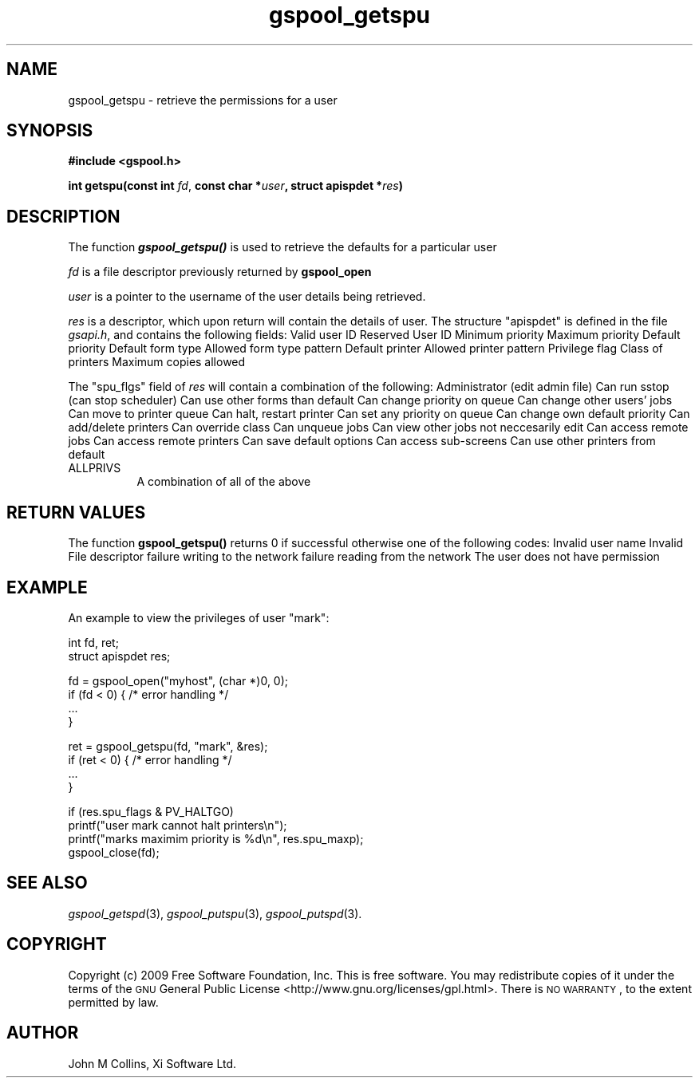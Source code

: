 .\" Automatically generated by Pod::Man v1.37, Pod::Parser v1.32
.\"
.\" Standard preamble:
.\" ========================================================================
.de Sh \" Subsection heading
.br
.if t .Sp
.ne 5
.PP
\fB\\$1\fR
.PP
..
.de Sp \" Vertical space (when we can't use .PP)
.if t .sp .5v
.if n .sp
..
.de Vb \" Begin verbatim text
.ft CW
.nf
.ne \\$1
..
.de Ve \" End verbatim text
.ft R
.fi
..
.\" Set up some character translations and predefined strings.  \*(-- will
.\" give an unbreakable dash, \*(PI will give pi, \*(L" will give a left
.\" double quote, and \*(R" will give a right double quote.  | will give a
.\" real vertical bar.  \*(C+ will give a nicer C++.  Capital omega is used to
.\" do unbreakable dashes and therefore won't be available.  \*(C` and \*(C'
.\" expand to `' in nroff, nothing in troff, for use with C<>.
.tr \(*W-|\(bv\*(Tr
.ds C+ C\v'-.1v'\h'-1p'\s-2+\h'-1p'+\s0\v'.1v'\h'-1p'
.ie n \{\
.    ds -- \(*W-
.    ds PI pi
.    if (\n(.H=4u)&(1m=24u) .ds -- \(*W\h'-12u'\(*W\h'-12u'-\" diablo 10 pitch
.    if (\n(.H=4u)&(1m=20u) .ds -- \(*W\h'-12u'\(*W\h'-8u'-\"  diablo 12 pitch
.    ds L" ""
.    ds R" ""
.    ds C` ""
.    ds C' ""
'br\}
.el\{\
.    ds -- \|\(em\|
.    ds PI \(*p
.    ds L" ``
.    ds R" ''
'br\}
.\"
.\" If the F register is turned on, we'll generate index entries on stderr for
.\" titles (.TH), headers (.SH), subsections (.Sh), items (.Ip), and index
.\" entries marked with X<> in POD.  Of course, you'll have to process the
.\" output yourself in some meaningful fashion.
.if \nF \{\
.    de IX
.    tm Index:\\$1\t\\n%\t"\\$2"
..
.    nr % 0
.    rr F
.\}
.\"
.\" For nroff, turn off justification.  Always turn off hyphenation; it makes
.\" way too many mistakes in technical documents.
.hy 0
.if n .na
.\"
.\" Accent mark definitions (@(#)ms.acc 1.5 88/02/08 SMI; from UCB 4.2).
.\" Fear.  Run.  Save yourself.  No user-serviceable parts.
.    \" fudge factors for nroff and troff
.if n \{\
.    ds #H 0
.    ds #V .8m
.    ds #F .3m
.    ds #[ \f1
.    ds #] \fP
.\}
.if t \{\
.    ds #H ((1u-(\\\\n(.fu%2u))*.13m)
.    ds #V .6m
.    ds #F 0
.    ds #[ \&
.    ds #] \&
.\}
.    \" simple accents for nroff and troff
.if n \{\
.    ds ' \&
.    ds ` \&
.    ds ^ \&
.    ds , \&
.    ds ~ ~
.    ds /
.\}
.if t \{\
.    ds ' \\k:\h'-(\\n(.wu*8/10-\*(#H)'\'\h"|\\n:u"
.    ds ` \\k:\h'-(\\n(.wu*8/10-\*(#H)'\`\h'|\\n:u'
.    ds ^ \\k:\h'-(\\n(.wu*10/11-\*(#H)'^\h'|\\n:u'
.    ds , \\k:\h'-(\\n(.wu*8/10)',\h'|\\n:u'
.    ds ~ \\k:\h'-(\\n(.wu-\*(#H-.1m)'~\h'|\\n:u'
.    ds / \\k:\h'-(\\n(.wu*8/10-\*(#H)'\z\(sl\h'|\\n:u'
.\}
.    \" troff and (daisy-wheel) nroff accents
.ds : \\k:\h'-(\\n(.wu*8/10-\*(#H+.1m+\*(#F)'\v'-\*(#V'\z.\h'.2m+\*(#F'.\h'|\\n:u'\v'\*(#V'
.ds 8 \h'\*(#H'\(*b\h'-\*(#H'
.ds o \\k:\h'-(\\n(.wu+\w'\(de'u-\*(#H)/2u'\v'-.3n'\*(#[\z\(de\v'.3n'\h'|\\n:u'\*(#]
.ds d- \h'\*(#H'\(pd\h'-\w'~'u'\v'-.25m'\f2\(hy\fP\v'.25m'\h'-\*(#H'
.ds D- D\\k:\h'-\w'D'u'\v'-.11m'\z\(hy\v'.11m'\h'|\\n:u'
.ds th \*(#[\v'.3m'\s+1I\s-1\v'-.3m'\h'-(\w'I'u*2/3)'\s-1o\s+1\*(#]
.ds Th \*(#[\s+2I\s-2\h'-\w'I'u*3/5'\v'-.3m'o\v'.3m'\*(#]
.ds ae a\h'-(\w'a'u*4/10)'e
.ds Ae A\h'-(\w'A'u*4/10)'E
.    \" corrections for vroff
.if v .ds ~ \\k:\h'-(\\n(.wu*9/10-\*(#H)'\s-2\u~\d\s+2\h'|\\n:u'
.if v .ds ^ \\k:\h'-(\\n(.wu*10/11-\*(#H)'\v'-.4m'^\v'.4m'\h'|\\n:u'
.    \" for low resolution devices (crt and lpr)
.if \n(.H>23 .if \n(.V>19 \
\{\
.    ds : e
.    ds 8 ss
.    ds o a
.    ds d- d\h'-1'\(ga
.    ds D- D\h'-1'\(hy
.    ds th \o'bp'
.    ds Th \o'LP'
.    ds ae ae
.    ds Ae AE
.\}
.rm #[ #] #H #V #F C
.\" ========================================================================
.\"
.IX Title "gspool_getspu 3"
.TH gspool_getspu 3 "2009-02-17" "GNUspool Release 1" "GNUspool Print Manager"
.SH "NAME"
gspool_getspu \- retrieve the permissions for a user
.SH "SYNOPSIS"
.IX Header "SYNOPSIS"
\&\fB#include <gspool.h>\fR
.PP

\&\fBint getspu(const int \fR\fIfd\fR, \fBconst char *\fR\fIuser\fR\fB, struct apispdet *\fR\fIres\fR\fB)\fR
.SH "DESCRIPTION"
.IX Header "DESCRIPTION"
The function \fB\f(BIgspool_getspu()\fB\fR is used to retrieve the defaults for a particular user
.PP
\&\fIfd\fR is a file descriptor previously returned by \fBgspool_open\fR
.PP
\&\fIuser\fR is a pointer to the username of the user details being retrieved.
.PP
\&\fIres\fR is a descriptor, which upon return will contain the details of
user. The structure \f(CW\*(C`apispdet\*(C'\fR is defined in the file \fIgsapi.h\fR, and
contains the following fields:
.Ip "unsigned char spu_isvalid" 8
Valid user ID
.Ip "char spu_resvd1[]" 8
Reserved
.Ip "int_ugid_t spu_user" 8
User ID
Minimum priority
.Ip "unsigned char spu_maxp" 8
Maximum priority
.Ip "unsigned char spu_defp" 8
Default priority
.Ip "char spu_form[]" 8
Default form type
.Ip "char spu_formallow[]" 8
Allowed form type pattern
.Ip "char spu_ptr[]" 8
Default printer
.Ip "char spu_ptrallow[]" 8
Allowed printer pattern
.Ip "unsigned long spu_flgs" 8
Privilege flag
.Ip "classcode_t spu_class" 8
Class of printers
.Ip "unsigned char spu_cps" 8
Maximum copies allowed

.PP
The \f(CW\*(C`spu_flgs\*(C'\fR field of \fIres\fR will contain a combination of the
following:
.Ip "PV_ADMIN" 8
Administrator (edit admin file)
.Ip "PV_SSTOP" 8
Can run sstop (can stop scheduler)
.Ip "PV_FORMS" 8
Can use other forms than default
.Ip "PV_CPRIO" 8
Can change priority on queue
.Ip "PV_OTHERJ" 8
Can change other users' jobs
.Ip "PV_PRINQ" 8
Can move to printer queue
.Ip "PV_HALTGO" 8
Can halt, restart printer
.Ip "PV_ANYPRIO" 8
Can set any priority on queue
.Ip "PV_CDEFLT" 8
Can change own default priority
.Ip "PV_ADDDEL" 8
Can add/delete printers
.Ip "PV_COVER" 8
Can override class
.Ip "PV_UNQUEUE" 8
Can unqueue jobs
.Ip "PV_VOTHERJ" 8
Can view other jobs not neccesarily edit
.Ip "PV_REMOTEJ" 8
Can access remote jobs
.Ip "PV_REMOTEP" 8
Can access remote printers
.Ip "PV_FREEZEOK" 8
Can save default options
.Ip "PV_ACCESSOK" 8
Can access sub-screens
.Ip "PV_OTHERP" 8
Can use other printers from default
.IP "ALLPRIVS" 8
A combination of all of the above

.SH "RETURN VALUES"
.IX Header "RETURN VALUES"
The function \fBgspool_getspu()\fR returns 0 if successful otherwise one
of the following codes:
.Ip "GSPOOL_UNKNOWN_USER" 8
Invalid user name
.Ip "GSPOOL_INVALID_FD" 8
Invalid File descriptor
.Ip "GSPOOL_BADWRITE" 8
failure writing to the network
.Ip "GSPOOL_BADREAD" 8
failure reading from the network
.Ip "GSPOOL_NOPERM" 8
The user does not have permission

.SH "EXAMPLE"
.IX Header "EXAMPLE"
An example to view the privileges of user \f(CW\*(C`mark\*(C'\fR:
.PP
.Vb 2
\& int     fd, ret;
\& struct apispdet res;
.Ve
.PP
.Vb 4
\& fd = gspool_open("myhost", (char *)0, 0);
\& if (fd < 0) { /* error handling */
\&     ...
\& }
.Ve
.PP
.Vb 4
\& ret = gspool_getspu(fd, "mark", &res);
\& if (ret < 0) { /* error handling */
\&     ...
\& }
.Ve
.PP
.Vb 4
\& if (res.spu_flags & PV_HALTGO)
\&     printf("user mark cannot halt printers\en");
\& printf("marks maximim priority is %d\en", res.spu_maxp);
\& gspool_close(fd);
.Ve
.SH "SEE ALSO"
.IX Header "SEE ALSO"
\&\fIgspool_getspd\fR\|(3),
\&\fIgspool_putspu\fR\|(3),
\&\fIgspool_putspd\fR\|(3).
.SH "COPYRIGHT"
.IX Header "COPYRIGHT"
Copyright (c) 2009 Free Software Foundation, Inc.
This is free software. You may redistribute copies of it under the
terms of the \s-1GNU\s0 General Public License
<http://www.gnu.org/licenses/gpl.html>.
There is \s-1NO\s0 \s-1WARRANTY\s0, to the extent permitted by law.
.SH "AUTHOR"
.IX Header "AUTHOR"
John M Collins, Xi Software Ltd.
